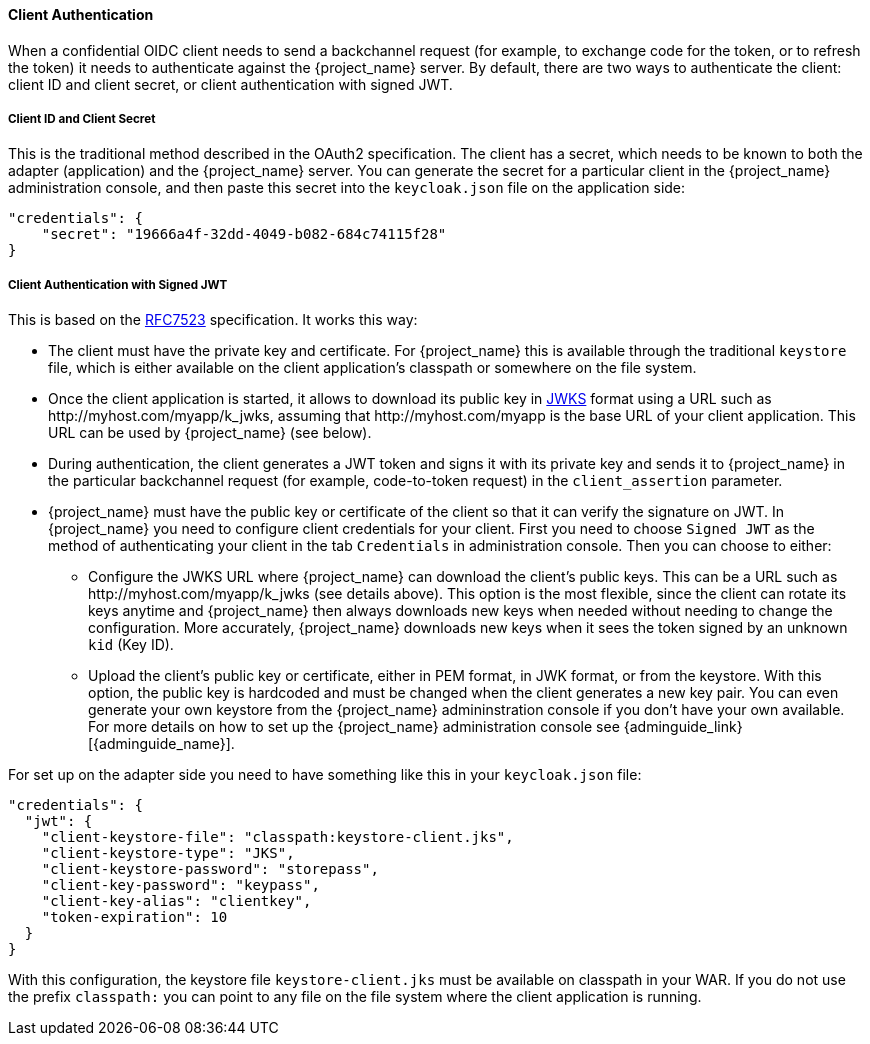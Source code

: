 [[_client_authentication_adapter]]
==== Client Authentication

When a confidential OIDC client needs to send a backchannel request (for example, to exchange code for the token, or to refresh the token) it needs to authenticate against the {project_name} server. By default, there are two ways to authenticate the client: client ID and client secret, or client authentication with signed JWT.

===== Client ID and Client Secret

This is the traditional method described in the OAuth2 specification. The client has a secret, which needs to be known to both the adapter (application) and the {project_name} server.
You can generate the secret for a particular client in the {project_name} administration console, and then paste this secret into the `keycloak.json` file on the application side:


[source]
----
"credentials": {
    "secret": "19666a4f-32dd-4049-b082-684c74115f28"
}
----

===== Client Authentication with Signed JWT

This is based on the https://tools.ietf.org/html/rfc7523[RFC7523] specification. It works this way:

* The client must have the private key and certificate. For  {project_name} this is available through the traditional `keystore` file, which is either available on the client application's classpath or somewhere on the file system.

* Once the client application is started, it allows to download its public key in https://self-issued.info/docs/draft-ietf-jose-json-web-key.html[JWKS] format using a URL such as \http://myhost.com/myapp/k_jwks, assuming that \http://myhost.com/myapp is the base URL of your client application. This URL can be used by {project_name} (see below).

* During authentication, the client generates a JWT token and signs it with its private key and sends it to {project_name} in
the particular backchannel request (for example, code-to-token request) in the `client_assertion` parameter.

* {project_name} must have the public key or certificate of the client so that it can verify the signature on JWT. In {project_name} you need to configure client credentials for your client. First you need to choose `Signed JWT` as the method of authenticating your client in the tab `Credentials` in administration console.
Then you can choose to either:
** Configure the JWKS URL where {project_name} can download the client's public keys. This can be a URL such as  \http://myhost.com/myapp/k_jwks (see details above). This option is the most flexible, since the client can rotate its keys anytime and {project_name} then always downloads new keys when needed without needing to change the configuration. More accurately,  {project_name} downloads new keys when it sees the token signed by an unknown `kid` (Key ID).
** Upload the client's public key or certificate, either in PEM format, in JWK format, or from the keystore. With this option, the public key is hardcoded and must be changed when the client generates a new key pair.
You can even generate your own keystore from the {project_name} admininstration console if you don't have your own available.
For more details on how to set up the {project_name} administration console see {adminguide_link}[{adminguide_name}].

For set up on the adapter side you need to have something like this in your `keycloak.json` file:

[source]
----
"credentials": {
  "jwt": {
    "client-keystore-file": "classpath:keystore-client.jks",
    "client-keystore-type": "JKS",
    "client-keystore-password": "storepass",
    "client-key-password": "keypass",
    "client-key-alias": "clientkey",
    "token-expiration": 10
  }
}
----

With this configuration, the keystore file `keystore-client.jks` must be available on classpath in your WAR. If you do not use the prefix `classpath:`
you can point to any file on the file system where the client application is running.

ifeval::[{project_community}==true]
For inspiration, you can take a look at the examples distribution into the main demo example into the `product-portal` application.


===== Add Your Own Client Authentication Method

You can add your own client authentication method as well. You will need to implement both client-side and server-side providers. For more details see the `Authentication SPI` section in link:{developerguide_link}[{developerguide_name}].
endif::[]


